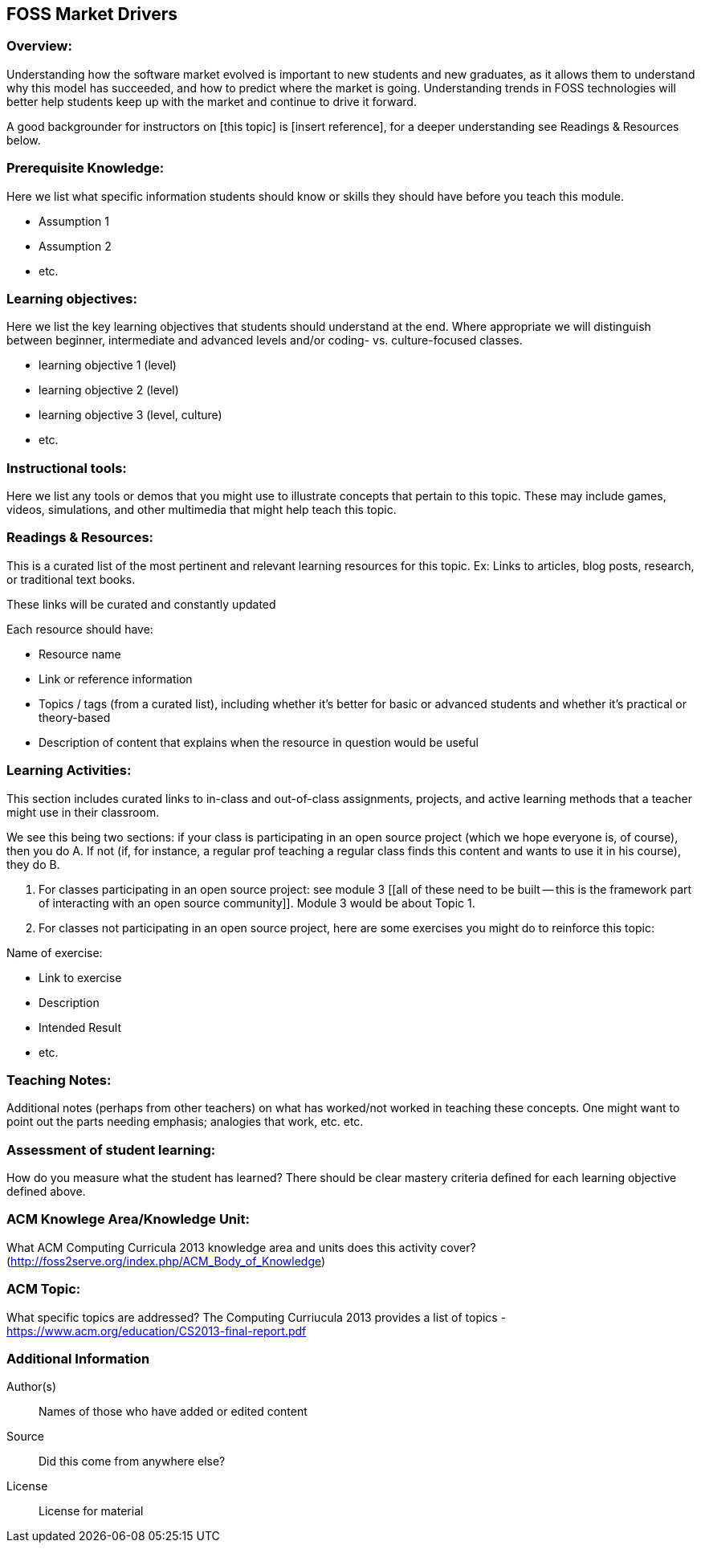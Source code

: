 == FOSS Market Drivers
=== Overview:
Understanding how the software market evolved is important to new students and new graduates, as it allows them to understand why this model has succeeded, and how to predict where the market is going. Understanding trends in FOSS technologies will better help students keep up with the market and continue to drive it forward.

A good backgrounder for instructors on [this topic] is [insert reference], for a deeper understanding see Readings & Resources below.

:toc: macro
toc::[]

=== Prerequisite Knowledge:
Here we list what specific information students should know or skills they should have before you teach this module.

* Assumption 1
* Assumption 2
* etc.

=== Learning objectives:
Here we list the key learning objectives that students should understand at the end.  Where appropriate we will distinguish between beginner, intermediate and advanced levels and/or coding- vs. culture-focused classes.

* learning objective 1 (level)
* learning objective 2 (level)
* learning objective 3 (level, culture)
* etc.

=== Instructional tools:
Here we list any tools or demos that you might use to illustrate concepts that pertain to this topic.
These may include games, videos, simulations, and other multimedia that might help teach this topic.

=== Readings & Resources:
This is a curated list of the most pertinent and relevant learning resources for this topic.
Ex: Links to articles, blog posts, research, or traditional text books.

These links will be curated and constantly updated

.Each resource should have:
* Resource name
* Link or reference information
* Topics / tags (from a curated list), including whether it's better for basic or advanced students and whether it's practical or theory-based
* Description of content that explains when the resource in question would be useful

=== Learning Activities:
This section includes curated links to in-class and out-of-class assignments, projects, and active learning methods that a teacher might use in their classroom.

We see this being two sections:  if your class is participating in an open source project (which we hope everyone is, of course), then you do A.  If not (if, for instance, a regular prof teaching a regular class finds this content and wants to use it in his course), they do B.

A. For classes participating in an open source project:  see module 3 [[all of these need to be built -- this is the framework part of interacting with an open source community]].  Module 3 would be about Topic 1.
B. For classes not participating in an open source project, here are some exercises you might do to reinforce this topic:

.Name of exercise:
* Link to exercise
* Description
* Intended Result
* etc.

=== Teaching Notes:
Additional notes (perhaps from other teachers) on what has worked/not worked in teaching these concepts.
One might want to point out the parts needing emphasis; analogies that work, etc. etc.

=== Assessment of student learning:
How do you measure what the student has learned?
There should be clear mastery criteria defined for each learning objective defined above.

=== ACM Knowlege Area/Knowledge Unit:
What ACM Computing Curricula 2013 knowledge area and units does this activity cover? (http://foss2serve.org/index.php/ACM_Body_of_Knowledge)

=== ACM Topic:
What specific topics are addressed? The Computing Curriucula 2013 provides a list of topics - https://www.acm.org/education/CS2013-final-report.pdf

=== Additional Information  
Author(s):: Names of those who have added or edited content
Source:: Did this come from anywhere else?
License:: License for material

